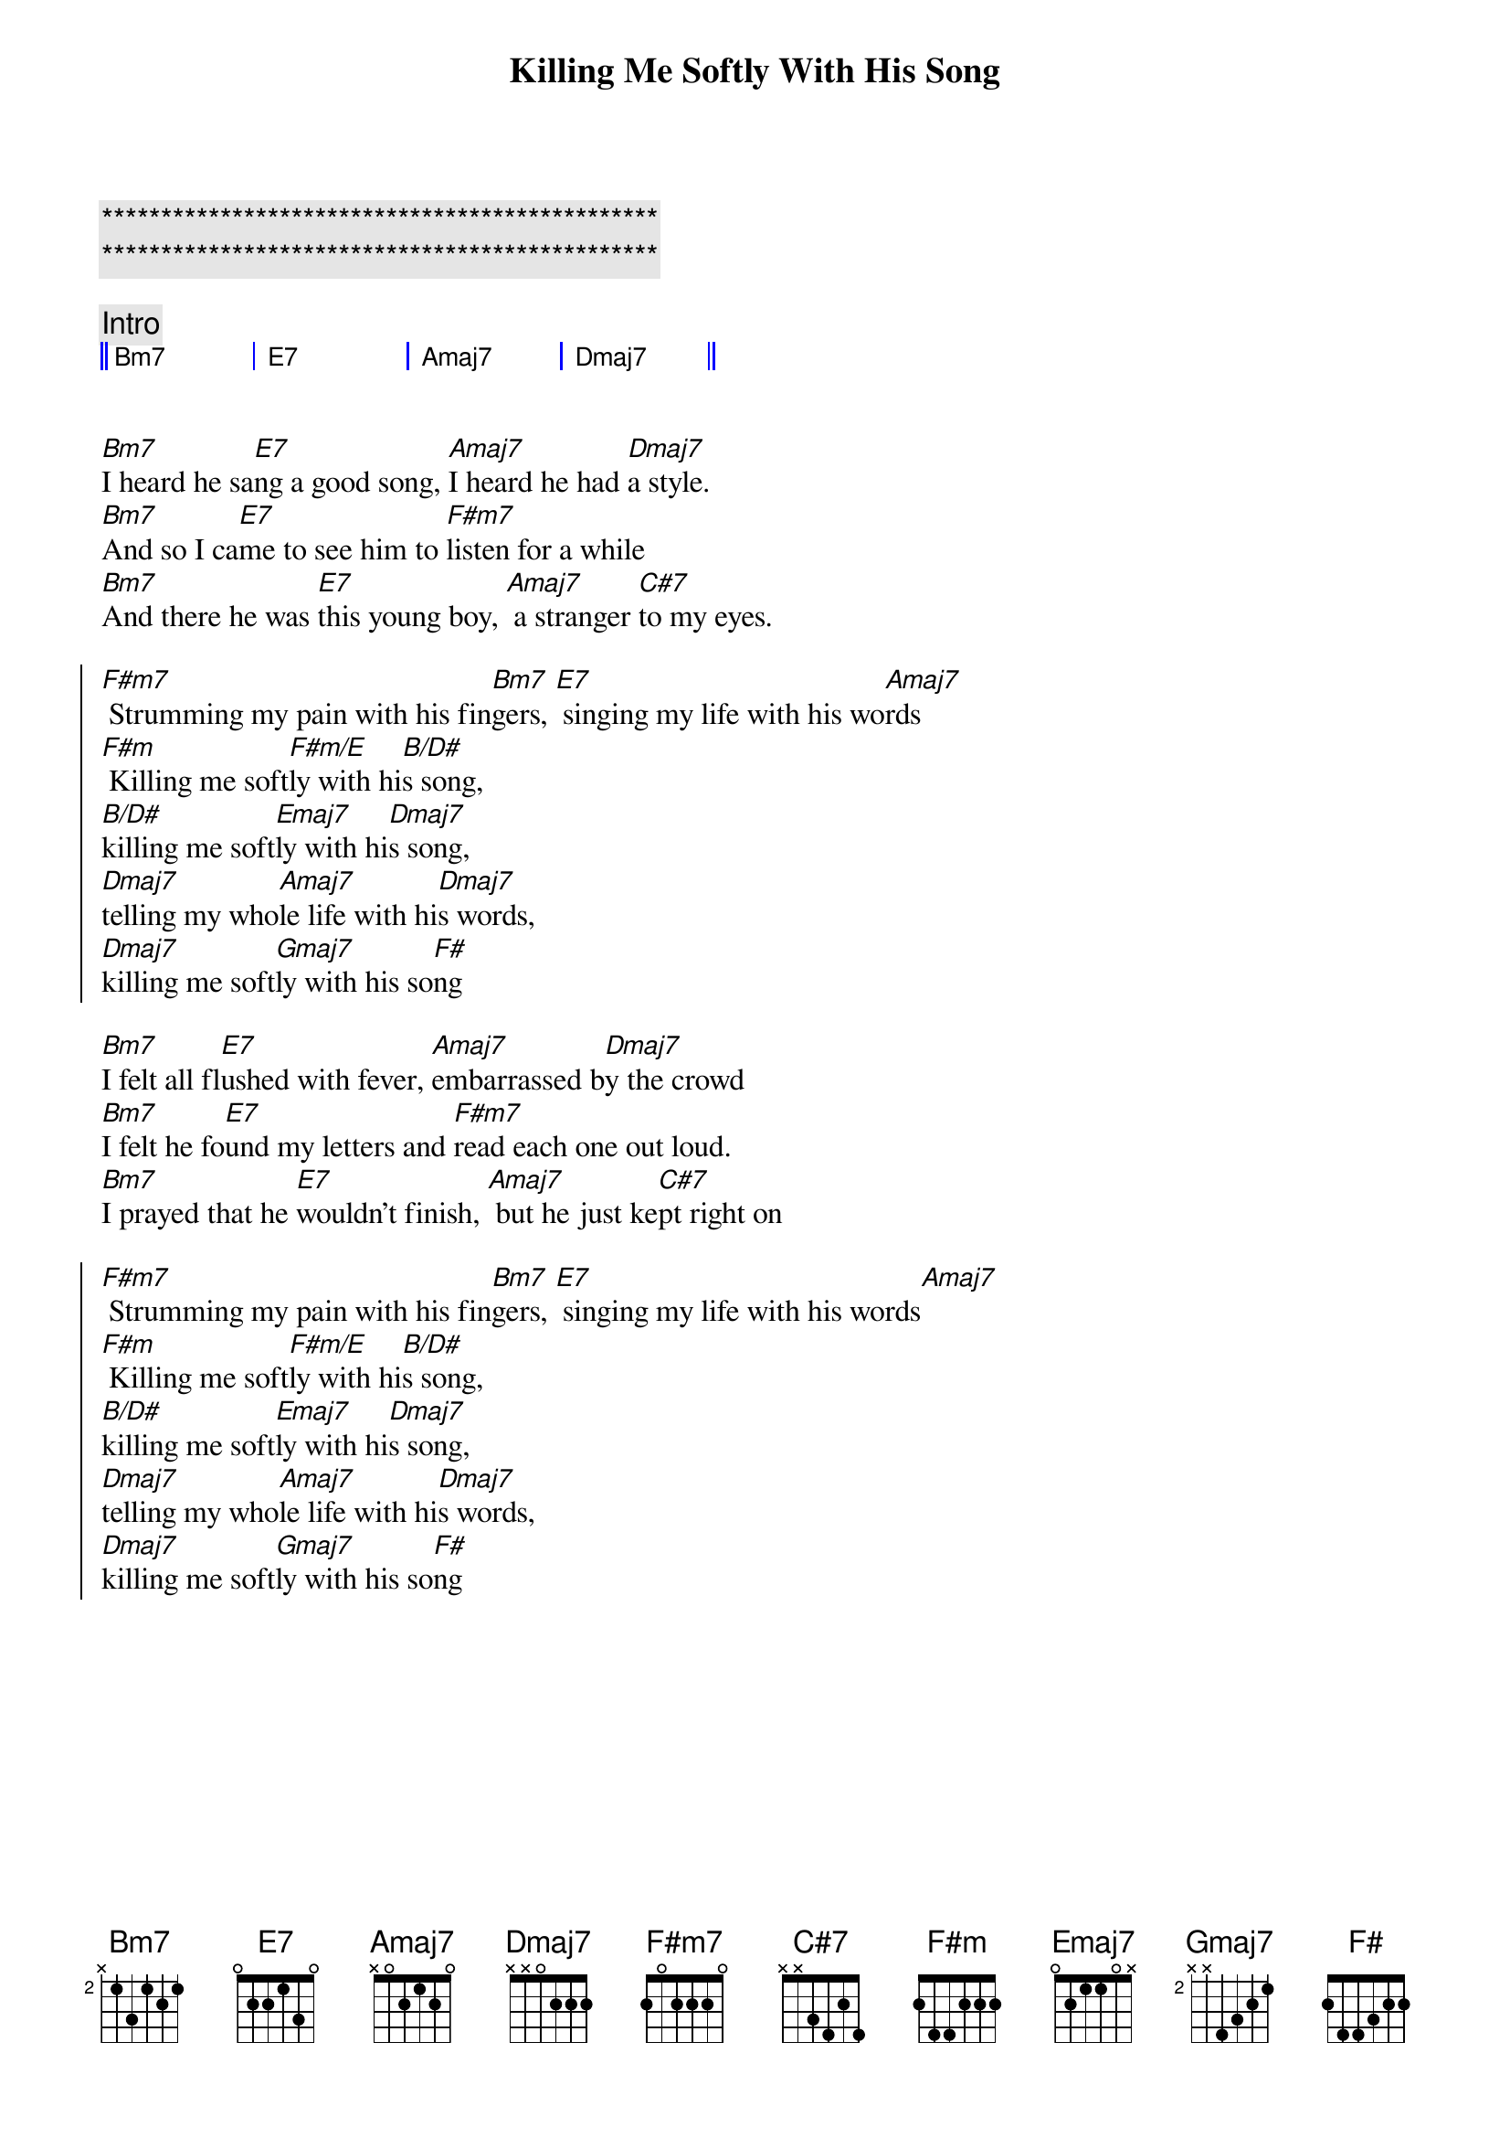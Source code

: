 {title: Killing Me Softly With His Song}
{artist: Roberta Flack}
{key: A}
{tempo: 122}

{c:***********************************************}
{c:***********************************************}

{c: Intro}
{start_of_grid 4x4+1}
|| Bm7 . | E7 . | Amaj7 . | Dmaj7 . || 
{end_of_grid}


{sov}
[Bm7]I heard he sa[E7]ng a good song, [Amaj7]I heard he had [Dmaj7]a style.
[Bm7]And so I ca[E7]me to see him to [F#m7]listen for a while
[Bm7]And there he was [E7]this young boy, [Amaj7] a stranger [C#7]to my eyes.
{eov}

{soc}
[F#m7] Strumming my pain with his fin[Bm7]gers, [E7] singing my life with his wo[Amaj7]rds
[F#m] Killing me soft[F#m/E]ly with hi[B/D#]s song, 
[B/D#]killing me soft[Emaj7]ly with hi[Dmaj7]s song,
[Dmaj7]telling my who[Amaj7]le life with hi[Dmaj7]s words,
[Dmaj7]killing me soft[Gmaj7]ly with his so[F#]ng
{eoc}

{sov}
[Bm7]I felt all fl[E7]ushed with fever, [Amaj7]embarrassed b[Dmaj7]y the crowd
[Bm7]I felt he fo[E7]und my letters and [F#m7]read each one out loud.
[Bm7]I prayed that he [E7]wouldn't finish, [Amaj7] but he just ke[C#7]pt right on
{eov}

{soc}
[F#m7] Strumming my pain with his fin[Bm7]gers, [E7] singing my life with his words[Amaj7]
[F#m] Killing me soft[F#m/E]ly with hi[B/D#]s song, 
[B/D#]killing me soft[Emaj7]ly with hi[Dmaj7]s song,
[Dmaj7]telling my who[Amaj7]le life with hi[Dmaj7]s words,
[Dmaj7]killing me soft[Gmaj7]ly with his so[F#]ng
{eoc}
